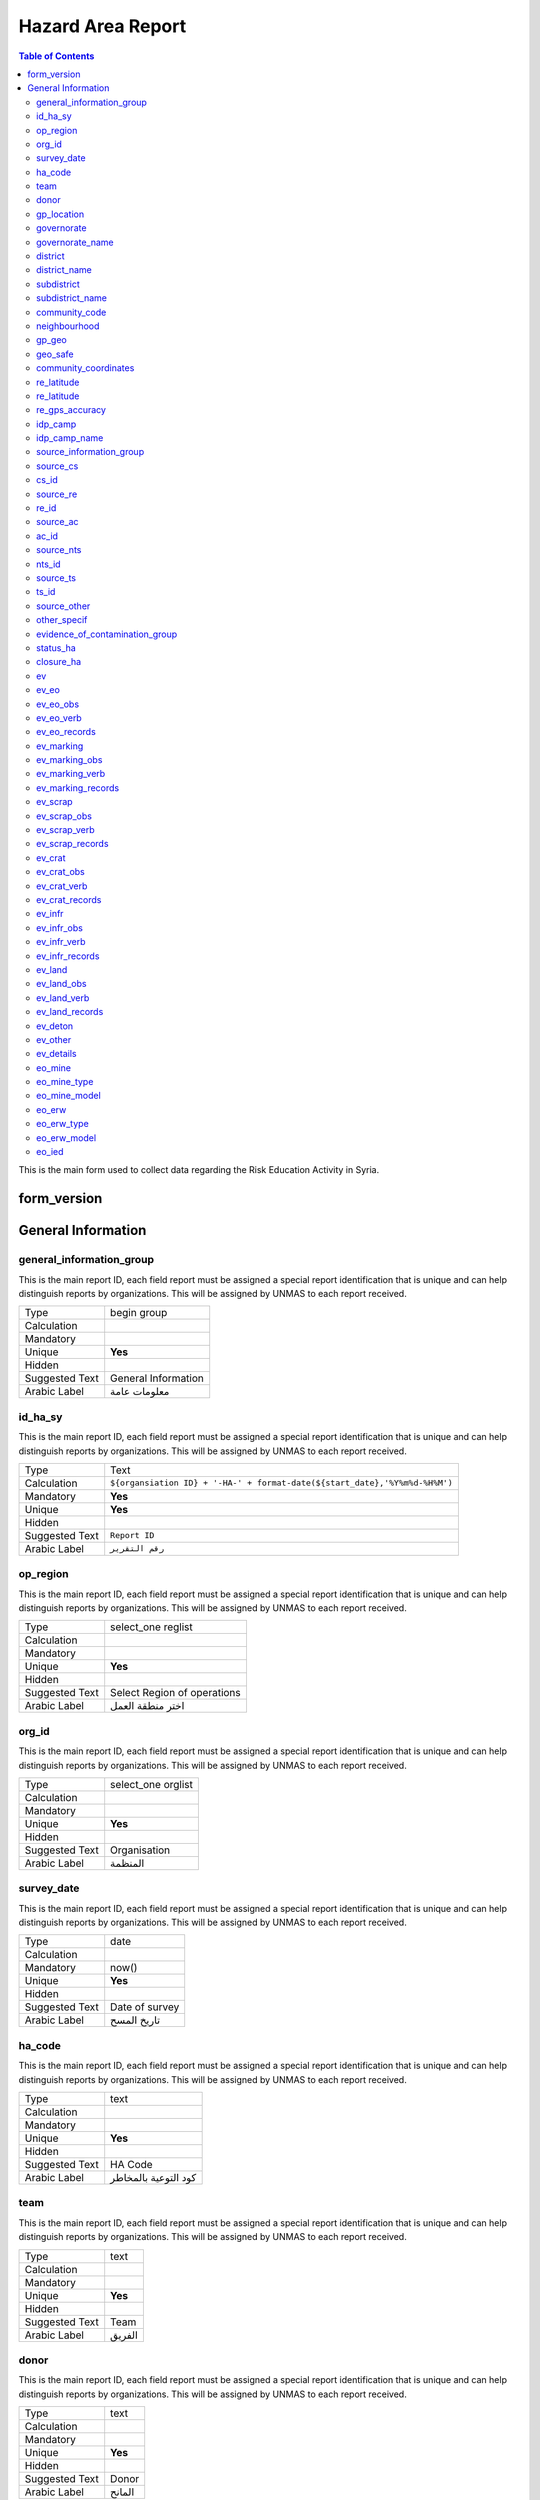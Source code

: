 
Hazard Area Report
==================

.. contents:: Table of Contents


This is the main form used to collect data regarding the Risk Education Activity in Syria.

form_version
------------

General Information
-------------------

general_information_group
^^^^^^^^^^^^^^^^^^^^^^^^^^^^^^^^
.. bibliographic fields (which also require a transform):

This is the main report ID, each field report must be assigned a special report identification that is unique and can help distinguish reports by organizations. This will be assigned by UNMAS to each report received.

+------------------------+-------------------------------------------------------------------------------------+
| Type                   | begin group                                                                         |
+------------------------+-------------------------------------------------------------------------------------+
| Calculation            |                                                                                     |
+------------------------+-------------------------------------------------------------------------------------+
| Mandatory              |                                                                                     |
+------------------------+-------------------------------------------------------------------------------------+
| Unique                 | **Yes**                                                                             |
+------------------------+-------------------------------------------------------------------------------------+
| Hidden                 |                                                                                     |
+------------------------+-------------------------------------------------------------------------------------+
| Suggested Text         | General Information                                                                 |
+------------------------+-------------------------------------------------------------------------------------+
| Arabic Label           |  معلومات عامة                                                                       |
+------------------------+-------------------------------------------------------------------------------------+

id_ha_sy
^^^^^^^^
.. bibliographic fields (which also require a transform):

This is the main report ID, each field report must be assigned a special report identification that is unique and can help distinguish reports by organizations. This will be assigned by UNMAS to each report received.

+------------------------+-------------------------------------------------------------------------------------+
| Type                   | Text                                                                                |
+------------------------+-------------------------------------------------------------------------------------+
| Calculation            | ``${organsiation ID} + '-HA-' + format-date(${start_date},'%Y%m%d-%H%M')``          |
+------------------------+-------------------------------------------------------------------------------------+
| Mandatory              | **Yes**                                                                             |
+------------------------+-------------------------------------------------------------------------------------+
| Unique                 | **Yes**                                                                             |
+------------------------+-------------------------------------------------------------------------------------+
| Hidden                 |                                                                                     |
+------------------------+-------------------------------------------------------------------------------------+
| Suggested Text         | ``Report ID``                                                                       |
+------------------------+-------------------------------------------------------------------------------------+
| Arabic Label           | ``رقم التقرير``                                                                     |
+------------------------+-------------------------------------------------------------------------------------+



op_region
^^^^^^^^^^^^^^^^^^^^^^^^^^^^^^^^
.. bibliographic fields (which also require a transform):

This is the main report ID, each field report must be assigned a special report identification that is unique and can help distinguish reports by organizations. This will be assigned by UNMAS to each report received.

+------------------------+-------------------------------------------------------------------------------------+
| Type                   | select_one reglist                                                                  |
+------------------------+-------------------------------------------------------------------------------------+
| Calculation            |                                                                                     |
+------------------------+-------------------------------------------------------------------------------------+
| Mandatory              |                                                                                     |
+------------------------+-------------------------------------------------------------------------------------+
| Unique                 | **Yes**                                                                             |
+------------------------+-------------------------------------------------------------------------------------+
| Hidden                 |                                                                                     |
+------------------------+-------------------------------------------------------------------------------------+
| Suggested Text         | Select Region of operations                                                         |
+------------------------+-------------------------------------------------------------------------------------+
| Arabic Label           |  اختر منطقة العمل                                                                   |
+------------------------+-------------------------------------------------------------------------------------+

org_id
^^^^^^^^^^^^^^^^^^^^^^^^^^^^^^^^
.. bibliographic fields (which also require a transform):

This is the main report ID, each field report must be assigned a special report identification that is unique and can help distinguish reports by organizations. This will be assigned by UNMAS to each report received.

+------------------------+-------------------------------------------------------------------------------------+
| Type                   | select_one orglist                                                                  |
+------------------------+-------------------------------------------------------------------------------------+
| Calculation            |                                                                                     |
+------------------------+-------------------------------------------------------------------------------------+
| Mandatory              |                                                                                     |
+------------------------+-------------------------------------------------------------------------------------+
| Unique                 | **Yes**                                                                             |
+------------------------+-------------------------------------------------------------------------------------+
| Hidden                 |                                                                                     |
+------------------------+-------------------------------------------------------------------------------------+
| Suggested Text         | Organisation                                                                        |
+------------------------+-------------------------------------------------------------------------------------+
| Arabic Label           |  المنظمة                                                                            |
+------------------------+-------------------------------------------------------------------------------------+

survey_date
^^^^^^^^^^^^^^^^^^^^^^^^^^^^^^^^
.. bibliographic fields (which also require a transform):

This is the main report ID, each field report must be assigned a special report identification that is unique and can help distinguish reports by organizations. This will be assigned by UNMAS to each report received.

+------------------------+-------------------------------------------------------------------------------------+
| Type                   | date                                                                                |
+------------------------+-------------------------------------------------------------------------------------+
| Calculation            |                                                                                     |
+------------------------+-------------------------------------------------------------------------------------+
| Mandatory              |  now()                                                                              |
+------------------------+-------------------------------------------------------------------------------------+
| Unique                 | **Yes**                                                                             |
+------------------------+-------------------------------------------------------------------------------------+
| Hidden                 |                                                                                     |
+------------------------+-------------------------------------------------------------------------------------+
| Suggested Text         | Date of survey                                                                      |
+------------------------+-------------------------------------------------------------------------------------+
| Arabic Label           |  تاريخ المسح                                                                        |
+------------------------+-------------------------------------------------------------------------------------+

ha_code
^^^^^^^^^^^^^^^^^^^^^^^^^^^^^^^^
.. bibliographic fields (which also require a transform):

This is the main report ID, each field report must be assigned a special report identification that is unique and can help distinguish reports by organizations. This will be assigned by UNMAS to each report received.

+------------------------+-------------------------------------------------------------------------------------+
| Type                   | text                                                                                |
+------------------------+-------------------------------------------------------------------------------------+
| Calculation            |                                                                                     |
+------------------------+-------------------------------------------------------------------------------------+
| Mandatory              |                                                                                     |
+------------------------+-------------------------------------------------------------------------------------+
| Unique                 | **Yes**                                                                             |
+------------------------+-------------------------------------------------------------------------------------+
| Hidden                 |                                                                                     |
+------------------------+-------------------------------------------------------------------------------------+
| Suggested Text         | HA Code                                                                             |
+------------------------+-------------------------------------------------------------------------------------+
| Arabic Label           |  كود التوعية بالمخاطر                                                               |
+------------------------+-------------------------------------------------------------------------------------+

team
^^^^^^^^^^^^^^^^^^^^^^^^^^^^^^^^
.. bibliographic fields (which also require a transform):

This is the main report ID, each field report must be assigned a special report identification that is unique and can help distinguish reports by organizations. This will be assigned by UNMAS to each report received.

+------------------------+-------------------------------------------------------------------------------------+
| Type                   | text                                                                                |
+------------------------+-------------------------------------------------------------------------------------+
| Calculation            |                                                                                     |
+------------------------+-------------------------------------------------------------------------------------+
| Mandatory              |                                                                                     |
+------------------------+-------------------------------------------------------------------------------------+
| Unique                 | **Yes**                                                                             |
+------------------------+-------------------------------------------------------------------------------------+
| Hidden                 |                                                                                     |
+------------------------+-------------------------------------------------------------------------------------+
| Suggested Text         | Team                                                                                |
+------------------------+-------------------------------------------------------------------------------------+
| Arabic Label           | الفريق                                                                              |
+------------------------+-------------------------------------------------------------------------------------+

donor
^^^^^^^^^^^^^^^^^^^^^^^^^^^^^^^^
.. bibliographic fields (which also require a transform):

This is the main report ID, each field report must be assigned a special report identification that is unique and can help distinguish reports by organizations. This will be assigned by UNMAS to each report received.

+------------------------+-------------------------------------------------------------------------------------+
| Type                   | text                                                                                |
+------------------------+-------------------------------------------------------------------------------------+
| Calculation            |                                                                                     |
+------------------------+-------------------------------------------------------------------------------------+
| Mandatory              |                                                                                     |
+------------------------+-------------------------------------------------------------------------------------+
| Unique                 | **Yes**                                                                             |
+------------------------+-------------------------------------------------------------------------------------+
| Hidden                 |                                                                                     |
+------------------------+-------------------------------------------------------------------------------------+
| Suggested Text         | Donor                                                                               |
+------------------------+-------------------------------------------------------------------------------------+
| Arabic Label           | المانح                                                                              |
+------------------------+-------------------------------------------------------------------------------------+

gp_location
^^^^^^^^^^^^^^^^^^^^^^^^^^^^^^^^
.. bibliographic fields (which also require a transform):

This is the main report ID, each field report must be assigned a special report identification that is unique and can help distinguish reports by organizations. This will be assigned by UNMAS to each report received.

+------------------------+-------------------------------------------------------------------------------------+
| Type                   | begin group                                                                         |
+------------------------+-------------------------------------------------------------------------------------+
| Calculation            |                                                                                     |
+------------------------+-------------------------------------------------------------------------------------+
| Mandatory              |                                                                                     |
+------------------------+-------------------------------------------------------------------------------------+
| Unique                 | **Yes**                                                                             |
+------------------------+-------------------------------------------------------------------------------------+
| Hidden                 |                                                                                     |
+------------------------+-------------------------------------------------------------------------------------+
| Suggested Text         |  Location Information                                                               |
+------------------------+-------------------------------------------------------------------------------------+
| Arabic Label           | معلومات عن الموقع                                                                   |
+------------------------+-------------------------------------------------------------------------------------+

governorate
^^^^^^^^^^^^^^^^^^^^^^^^^^^^^^^^
.. bibliographic fields (which also require a transform):

This is the main report ID, each field report must be assigned a special report identification that is unique and can help distinguish reports by organizations. This will be assigned by UNMAS to each report received.

+------------------------+-------------------------------------------------------------------------------------+
| Type                   | select_one govlist                                                                  |
+------------------------+-------------------------------------------------------------------------------------+
| Calculation            |                                                                                     |
+------------------------+-------------------------------------------------------------------------------------+
| Mandatory              |                                                                                     |
+------------------------+-------------------------------------------------------------------------------------+
| Unique                 | **Yes**                                                                             |
+------------------------+-------------------------------------------------------------------------------------+
| Hidden                 |                                                                                     |
+------------------------+-------------------------------------------------------------------------------------+
| Suggested Text         |  Governorate                                                                        |
+------------------------+-------------------------------------------------------------------------------------+
| Arabic Label           | محافظة                                                                              |
+------------------------+-------------------------------------------------------------------------------------+

governorate_name
^^^^^^^^^^^^^^^^^^^^^^^^^^^^^^^^
.. bibliographic fields (which also require a transform):

This is the main report ID, each field report must be assigned a special report identification that is unique and can help distinguish reports by organizations. This will be assigned by UNMAS to each report received.

+------------------------+-------------------------------------------------------------------------------------+
| Type                   | hidden                                                                              |
+------------------------+-------------------------------------------------------------------------------------+
| Calculation            |  ´´pulldata('itemsets','label::en','name',${governorate})´´                         |
+------------------------+-------------------------------------------------------------------------------------+
| Mandatory              |                                                                                     |
+------------------------+-------------------------------------------------------------------------------------+
| Unique                 | **Yes**                                                                             |
+------------------------+-------------------------------------------------------------------------------------+
| Hidden                 |                                                                                     |
+------------------------+-------------------------------------------------------------------------------------+
| Suggested Text         |  Governorate (en)                                                                   |
+------------------------+-------------------------------------------------------------------------------------+
| Arabic Label           |                                                                                     |
+------------------------+-------------------------------------------------------------------------------------+

district
^^^^^^^^^^^^^^^^^^^^^^^^^^^^^^^^
.. bibliographic fields (which also require a transform):

This is the main report ID, each field report must be assigned a special report identification that is unique and can help distinguish reports by organizations. This will be assigned by UNMAS to each report received.

+------------------------+-------------------------------------------------------------------------------------+
| Type                   | select_one distrlist                                                                |
+------------------------+-------------------------------------------------------------------------------------+
| Calculation            |                                                                                     |
+------------------------+-------------------------------------------------------------------------------------+
| Mandatory              |                                                                                     |
+------------------------+-------------------------------------------------------------------------------------+
| Unique                 | **Yes**                                                                             |
+------------------------+-------------------------------------------------------------------------------------+
| Hidden                 |                                                                                     |
+------------------------+-------------------------------------------------------------------------------------+
| Suggested Text         |  District                                                                           |
+------------------------+-------------------------------------------------------------------------------------+
| Arabic Label           | المنطقة                                                                             |
+------------------------+-------------------------------------------------------------------------------------+

district_name
^^^^^^^^^^^^^^^^^^^^^^^^^^^^^^^^
.. bibliographic fields (which also require a transform):

This is the main report ID, each field report must be assigned a special report identification that is unique and can help distinguish reports by organizations. This will be assigned by UNMAS to each report received.

+------------------------+-------------------------------------------------------------------------------------+
| Type                   | hidden                                                                              |
+------------------------+-------------------------------------------------------------------------------------+
| Calculation            |  ´´pulldata('itemsets','label::en','name',${district})´´                            |
+------------------------+-------------------------------------------------------------------------------------+
| Mandatory              |                                                                                     |
+------------------------+-------------------------------------------------------------------------------------+
| Unique                 | **Yes**                                                                             |
+------------------------+-------------------------------------------------------------------------------------+
| Hidden                 |                                                                                     |
+------------------------+-------------------------------------------------------------------------------------+
| Suggested Text         | District (en)                                                                       |
+------------------------+-------------------------------------------------------------------------------------+
| Arabic Label           |                                                                                     |
+------------------------+-------------------------------------------------------------------------------------+

subdistrict
^^^^^^^^^^^^^^^^^^^^^^^^^^^^^^^^
.. bibliographic fields (which also require a transform):

This is the main report ID, each field report must be assigned a special report identification that is unique and can help distinguish reports by organizations. This will be assigned by UNMAS to each report received.

+------------------------+-------------------------------------------------------------------------------------+
| Type                   | select_one subdislist                                                               |
+------------------------+-------------------------------------------------------------------------------------+
| Calculation            |                                                                                     |
+------------------------+-------------------------------------------------------------------------------------+
| Mandatory              |                                                                                     |
+------------------------+-------------------------------------------------------------------------------------+
| Unique                 | **Yes**                                                                             |
+------------------------+-------------------------------------------------------------------------------------+
| Hidden                 |                                                                                     |
+------------------------+-------------------------------------------------------------------------------------+
| Suggested Text         |  Sub-district                                                                       |
+------------------------+-------------------------------------------------------------------------------------+
| Arabic Label           | الناحية                                                                             |
+------------------------+-------------------------------------------------------------------------------------+

subdistrict_name
^^^^^^^^^^^^^^^^^^^^^^^^^^^^^^^^
.. bibliographic fields (which also require a transform):

This is the main report ID, each field report must be assigned a special report identification that is unique and can help distinguish reports by organizations. This will be assigned by UNMAS to each report received.

+------------------------+-------------------------------------------------------------------------------------+
| Type                   | hidden                                                                              |
+------------------------+-------------------------------------------------------------------------------------+
| Calculation            |  ´´pulldata('itemsets','label::en','name',${subdistrict})´´                         |
+------------------------+-------------------------------------------------------------------------------------+
| Mandatory              |                                                                                     |
+------------------------+-------------------------------------------------------------------------------------+
| Unique                 | **Yes**                                                                             |
+------------------------+-------------------------------------------------------------------------------------+
| Hidden                 |                                                                                     |
+------------------------+-------------------------------------------------------------------------------------+
| Suggested Text         | Sub-district (en)                                                                   |
+------------------------+-------------------------------------------------------------------------------------+
| Arabic Label           |                                                                                     |
+------------------------+-------------------------------------------------------------------------------------+

community_code
^^^^^^^^^^^^^^^^^^^^^^^^^^^^^^^^
.. bibliographic fields (which also require a transform):

This is the main report ID, each field report must be assigned a special report identification that is unique and can help distinguish reports by organizations. This will be assigned by UNMAS to each report received.

+------------------------+-------------------------------------------------------------------------------------+
| Type                   | select_one_external comlist                                                         |
+------------------------+-------------------------------------------------------------------------------------+
| Calculation            |                                                                                     |
+------------------------+-------------------------------------------------------------------------------------+
| Mandatory              |                                                                                     |
+------------------------+-------------------------------------------------------------------------------------+
| Unique                 | **Yes**                                                                             |
+------------------------+-------------------------------------------------------------------------------------+
| Hidden                 |                                                                                     |
+------------------------+-------------------------------------------------------------------------------------+
| Suggested Text         |  Community                                                                          |
+------------------------+-------------------------------------------------------------------------------------+
| Arabic Label           | قرية/مدينة                                                                          |
+------------------------+-------------------------------------------------------------------------------------+

neighbourhood
^^^^^^^^^^^^^^^^^^^^^^^^^^^^^^^^
.. bibliographic fields (which also require a transform):

This is the main report ID, each field report must be assigned a special report identification that is unique and can help distinguish reports by organizations. This will be assigned by UNMAS to each report received.

+------------------------+-------------------------------------------------------------------------------------+
| Type                   | text                                                                                |
+------------------------+-------------------------------------------------------------------------------------+
| Calculation            |                                                                                     |
+------------------------+-------------------------------------------------------------------------------------+
| Mandatory              |                                                                                     |
+------------------------+-------------------------------------------------------------------------------------+
| Unique                 | **Yes**                                                                             |
+------------------------+-------------------------------------------------------------------------------------+
| Hidden                 |                                                                                     |
+------------------------+-------------------------------------------------------------------------------------+
| Suggested Text         |   Neighbourhood                                                                     |
+------------------------+-------------------------------------------------------------------------------------+
| Arabic Label           | الحي                                                                                |
+------------------------+-------------------------------------------------------------------------------------+

gp_geo
^^^^^^^^^^^^^^^^^^^^^^^^^^^^^^^^
.. bibliographic fields (which also require a transform):

This is the main report ID, each field report must be assigned a special report identification that is unique and can help distinguish reports by organizations. This will be assigned by UNMAS to each report received.

+------------------------+-------------------------------------------------------------------------------------+
| Type                   | begin group                                                                         |
+------------------------+-------------------------------------------------------------------------------------+
| Calculation            |                                                                                     |
+------------------------+-------------------------------------------------------------------------------------+
| Mandatory              |                                                                                     |
+------------------------+-------------------------------------------------------------------------------------+
| Unique                 | **Yes**                                                                             |
+------------------------+-------------------------------------------------------------------------------------+
| Hidden                 |                                                                                     |
+------------------------+-------------------------------------------------------------------------------------+
| Suggested Text         |  Geo Location information                                                           |
+------------------------+-------------------------------------------------------------------------------------+
| Arabic Label           |  معلومات عن الموقع الجغرافي                                                         |
+------------------------+-------------------------------------------------------------------------------------+

geo_safe
^^^^^^^^^^^^^^^^^^^^^^^^^^^^^^^^
.. bibliographic fields (which also require a transform):

This is the main report ID, each field report must be assigned a special report identification that is unique and can help distinguish reports by organizations. This will be assigned by UNMAS to each report received.

+------------------------+-------------------------------------------------------------------------------------+
| Type                   | select_one yesno                                                                    |
+------------------------+-------------------------------------------------------------------------------------+
| Calculation            |                                                                                     |
+------------------------+-------------------------------------------------------------------------------------+
| Mandatory              |                                                                                     |
+------------------------+-------------------------------------------------------------------------------------+
| Unique                 | **Yes**                                                                             |
+------------------------+-------------------------------------------------------------------------------------+
| Hidden                 |                                                                                     |
+------------------------+-------------------------------------------------------------------------------------+
| Suggested Text         |  Is it safe to record a geo location for this HA Activity                           |
+------------------------+-------------------------------------------------------------------------------------+
| Arabic Label           |                                                                                     |
+------------------------+-------------------------------------------------------------------------------------+

community_coordinates
^^^^^^^^^^^^^^^^^^^^^^^^^^^^^^^^
.. bibliographic fields (which also require a transform):

This is the main report ID, each field report must be assigned a special report identification that is unique and can help distinguish reports by organizations. This will be assigned by UNMAS to each report received.

+------------------------+-------------------------------------------------------------------------------------+
| Type                   | geopoint                                                                            |
+------------------------+-------------------------------------------------------------------------------------+
| Calculation            |        ´´if(selected(${geo_safe},'no'), once(pulldata('itemsets',´´                 |
|                        |        ´´'latitude', 'name', ${community_code}) +" "+pulldata´´                     |
|                        |        ´´('itemsets', 'longitude', 'name', ${community_code}))  ,"")´´              |
+------------------------+-------------------------------------------------------------------------------------+
| Mandatory              |                                                                                     |
+------------------------+-------------------------------------------------------------------------------------+
| Unique                 | **Yes**                                                                             |
+------------------------+-------------------------------------------------------------------------------------+
| Hidden                 |                                                                                     |
+------------------------+-------------------------------------------------------------------------------------+
| Suggested Text         |  Capture the location of the HA Activity                                            |
+------------------------+-------------------------------------------------------------------------------------+
| Arabic Label           | موقع المخلفات الحربية                                                               |
+------------------------+-------------------------------------------------------------------------------------+

re_latitude
^^^^^^^^^^^^^^^^^^^^^^^^^^^^^^^^
.. bibliographic fields (which also require a transform):

This is the main report ID, each field report must be assigned a special report identification that is unique and can help distinguish reports by organizations. This will be assigned by UNMAS to each report received.

+------------------------+-------------------------------------------------------------------------------------+
| Type                   | hidden                                                                              |
+------------------------+-------------------------------------------------------------------------------------+
| Calculation            | ´´coalesce(round(pulldata("@geopoint",${community_coordinates}, "latitude"),6),0)´´ |
+------------------------+-------------------------------------------------------------------------------------+
| Mandatory              |                                                                                     |
+------------------------+-------------------------------------------------------------------------------------+
| Unique                 | **Yes**                                                                             |
+------------------------+-------------------------------------------------------------------------------------+
| Hidden                 |                                                                                     |
+------------------------+-------------------------------------------------------------------------------------+
| Suggested Text         |  Latitude                                                                           |
+------------------------+-------------------------------------------------------------------------------------+
| Arabic Label           | خط العرض                                                                            |
+------------------------+-------------------------------------------------------------------------------------+

re_latitude
^^^^^^^^^^^^^^^^^^^^^^^^^^^^^^^^
.. bibliographic fields (which also require a transform):

This is the main report ID, each field report must be assigned a special report identification that is unique and can help distinguish reports by organizations. This will be assigned by UNMAS to each report received.

+------------------------+-------------------------------------------------------------------------------------+
| Type                   | hidden                                                                              |
+------------------------+-------------------------------------------------------------------------------------+
| Calculation            | ´´coalesce(round(pulldata("@geopoint",${community_coordinates},"longitude"),6),0)´´ |
+------------------------+-------------------------------------------------------------------------------------+
| Mandatory              |                                                                                     |
+------------------------+-------------------------------------------------------------------------------------+
| Unique                 | **Yes**                                                                             |
+------------------------+-------------------------------------------------------------------------------------+
| Hidden                 |                                                                                     |
+------------------------+-------------------------------------------------------------------------------------+
| Suggested Text         |  re_longitude                                                                       |
+------------------------+-------------------------------------------------------------------------------------+
| Arabic Label           | خط الطول                                                                            |
+------------------------+-------------------------------------------------------------------------------------+

re_gps_accuracy
^^^^^^^^^^^^^^^^^^^^^^^^^^^^^^^^
.. bibliographic fields (which also require a transform):

This is the main report ID, each field report must be assigned a special report identification that is unique and can help distinguish reports by organizations. This will be assigned by UNMAS to each report received.

+------------------------+-------------------------------------------------------------------------------------+
| Type                   | hidden                                                                              |
+------------------------+-------------------------------------------------------------------------------------+
| Calculation            | ´´coalesce(pulldata("@geopoint", ${community_coordinates},´´                        |
|                        | ´´ "horizontalAccuracy"),0)´´                                                       |
+------------------------+-------------------------------------------------------------------------------------+
| Mandatory              |                                                                                     |
+------------------------+-------------------------------------------------------------------------------------+
| Unique                 | **Yes**                                                                             |
+------------------------+-------------------------------------------------------------------------------------+
| Hidden                 |                                                                                     |
+------------------------+-------------------------------------------------------------------------------------+
| Suggested Text         |  GPS Accuracy (in meters)                                                           |
+------------------------+-------------------------------------------------------------------------------------+
| Arabic Label           |                                                                                     |
+------------------------+-------------------------------------------------------------------------------------+

idp_camp
^^^^^^^^^^^^^^^^^^^^^^^^^^^^^^^^
.. bibliographic fields (which also require a transform):

This is the main report ID, each field report must be assigned a special report identification that is unique and can help distinguish reports by organizations. This will be assigned by UNMAS to each report received.

+------------------------+-------------------------------------------------------------------------------------+
| Type                   | select_one yesno                                                                    |
+------------------------+-------------------------------------------------------------------------------------+
| Calculation            |                                                                                     |
+------------------------+-------------------------------------------------------------------------------------+
| Mandatory              |                                                                                     |
+------------------------+-------------------------------------------------------------------------------------+
| Unique                 | **Yes**                                                                             |
+------------------------+-------------------------------------------------------------------------------------+
| Hidden                 |                                                                                     |
+------------------------+-------------------------------------------------------------------------------------+
| Suggested Text         |  Is the location an IDP camp?                                                       |
+------------------------+-------------------------------------------------------------------------------------+
| Arabic Label           |                                                                                     |
+------------------------+-------------------------------------------------------------------------------------+

idp_camp_name
^^^^^^^^^^^^^^^^^^^^^^^^^^^^^^^^
.. bibliographic fields (which also require a transform):

This is the main report ID, each field report must be assigned a special report identification that is unique and can help distinguish reports by organizations. This will be assigned by UNMAS to each report received.

+------------------------+-------------------------------------------------------------------------------------+
| Type                   | text                                                                                |
+------------------------+-------------------------------------------------------------------------------------+
| Calculation            |                                                                                     |
+------------------------+-------------------------------------------------------------------------------------+
| Mandatory              |                                                                                     |
+------------------------+-------------------------------------------------------------------------------------+
| Unique                 | **Yes**                                                                             |
+------------------------+-------------------------------------------------------------------------------------+
| Hidden                 |                                                                                     |
+------------------------+-------------------------------------------------------------------------------------+
| Suggested Text         |  Name of the camp                                                                   |
+------------------------+-------------------------------------------------------------------------------------+
| Arabic Label           |                                                                                     |
+------------------------+-------------------------------------------------------------------------------------+

source_information_group
^^^^^^^^^^^^^^^^^^^^^^^^^^^^^^^^
.. bibliographic fields (which also require a transform):

This is the main report ID, each field report must be assigned a special report identification that is unique and can help distinguish reports by organizations. This will be assigned by UNMAS to each report received.

+------------------------+-------------------------------------------------------------------------------------+
| Type                   | begin group                                                                         |
+------------------------+-------------------------------------------------------------------------------------+
| Calculation            |                                                                                     |
+------------------------+-------------------------------------------------------------------------------------+
| Mandatory              |                                                                                     |
+------------------------+-------------------------------------------------------------------------------------+
| Unique                 | **Yes**                                                                             |
+------------------------+-------------------------------------------------------------------------------------+
| Hidden                 |                                                                                     |
+------------------------+-------------------------------------------------------------------------------------+
| Suggested Text         |  Source of information:                                                             |
+------------------------+-------------------------------------------------------------------------------------+
| Arabic Label           |  مصدر المعلومات                                                                     |
+------------------------+-------------------------------------------------------------------------------------+

source_cs
^^^^^^^^^^^^^^^^^^^^^^^^^^^^^^^^
.. bibliographic fields (which also require a transform):

This is the main report ID, each field report must be assigned a special report identification that is unique and can help distinguish reports by organizations. This will be assigned by UNMAS to each report received.

+------------------------+-------------------------------------------------------------------------------------+
| Type                   | select_one yesno                                                                    |
+------------------------+-------------------------------------------------------------------------------------+
| Calculation            |                                                                                     |
+------------------------+-------------------------------------------------------------------------------------+
| Mandatory              |                                                                                     |
+------------------------+-------------------------------------------------------------------------------------+
| Unique                 | **Yes**                                                                             |
+------------------------+-------------------------------------------------------------------------------------+
| Hidden                 |                                                                                     |
+------------------------+-------------------------------------------------------------------------------------+
| Suggested Text         |   Is source of info Community Survey?                                               |
+------------------------+-------------------------------------------------------------------------------------+
| Arabic Label           |   هل مصدر المعلومات هو تقرير المجتمع؟                                               |
+------------------------+-------------------------------------------------------------------------------------+

cs_id
^^^^^^^^^^^^^^^^^^^^^^^^^^^^^^^^
.. bibliographic fields (which also require a transform):

This is the main report ID, each field report must be assigned a special report identification that is unique and can help distinguish reports by organizations. This will be assigned by UNMAS to each report received.

+------------------------+-------------------------------------------------------------------------------------+
| Type                   | text                                                                                |
+------------------------+-------------------------------------------------------------------------------------+
| Calculation            |                                                                                     |
+------------------------+-------------------------------------------------------------------------------------+
| Mandatory              |                                                                                     |
+------------------------+-------------------------------------------------------------------------------------+
| Unique                 | **Yes**                                                                             |
+------------------------+-------------------------------------------------------------------------------------+
| Hidden                 |                                                                                     |
+------------------------+-------------------------------------------------------------------------------------+
| Suggested Text         |   Community Survey Report ID                                                        |
+------------------------+-------------------------------------------------------------------------------------+
| Arabic Label           |    اذا كان الجواب نعم, اذكر رقم التقرير                                             |
+------------------------+-------------------------------------------------------------------------------------+

source_re
^^^^^^^^^^^^^^^^^^^^^^^^^^^^^^^^
.. bibliographic fields (which also require a transform):

This is the main report ID, each field report must be assigned a special report identification that is unique and can help distinguish reports by organizations. This will be assigned by UNMAS to each report received.

+------------------------+-------------------------------------------------------------------------------------+
| Type                   | select_one yesno                                                                    |
+------------------------+-------------------------------------------------------------------------------------+
| Calculation            |                                                                                     |
+------------------------+-------------------------------------------------------------------------------------+
| Mandatory              |                                                                                     |
+------------------------+-------------------------------------------------------------------------------------+
| Unique                 | **Yes**                                                                             |
+------------------------+-------------------------------------------------------------------------------------+
| Hidden                 |                                                                                     |
+------------------------+-------------------------------------------------------------------------------------+
| Suggested Text         |    Is source of info RE activity?                                                   |
+------------------------+-------------------------------------------------------------------------------------+
| Arabic Label           |    هل مصدر المعلومات هو نشاط التوعية من مخلفات الحرب غير المنفجرة؟                  |
+------------------------+-------------------------------------------------------------------------------------+

re_id
^^^^^^^^^^^^^^^^^^^^^^^^^^^^^^^^
.. bibliographic fields (which also require a transform):

This is the main report ID, each field report must be assigned a special report identification that is unique and can help distinguish reports by organizations. This will be assigned by UNMAS to each report received.

+------------------------+-------------------------------------------------------------------------------------+
| Type                   | text                                                                                |
+------------------------+-------------------------------------------------------------------------------------+
| Calculation            |                                                                                     |
+------------------------+-------------------------------------------------------------------------------------+
| Mandatory              |                                                                                     |
+------------------------+-------------------------------------------------------------------------------------+
| Unique                 | **Yes**                                                                             |
+------------------------+-------------------------------------------------------------------------------------+
| Hidden                 |                                                                                     |
+------------------------+-------------------------------------------------------------------------------------+
| Suggested Text         |   RE Report ID                                                                      |
+------------------------+-------------------------------------------------------------------------------------+
| Arabic Label           |                                                                                     |
+------------------------+-------------------------------------------------------------------------------------+

source_ac
^^^^^^^^^^^^^^^^^^^^^^^^^^^^^^^^
.. bibliographic fields (which also require a transform):

This is the main report ID, each field report must be assigned a special report identification that is unique and can help distinguish reports by organizations. This will be assigned by UNMAS to each report received.

+------------------------+-------------------------------------------------------------------------------------+
| Type                   | select_one yesno                                                                    |
+------------------------+-------------------------------------------------------------------------------------+
| Calculation            |                                                                                     |
+------------------------+-------------------------------------------------------------------------------------+
| Mandatory              |                                                                                     |
+------------------------+-------------------------------------------------------------------------------------+
| Unique                 | **Yes**                                                                             |
+------------------------+-------------------------------------------------------------------------------------+
| Hidden                 |                                                                                     |
+------------------------+-------------------------------------------------------------------------------------+
| Suggested Text         |    Is source of info Accident/Victim  activity?                                     |
+------------------------+-------------------------------------------------------------------------------------+
| Arabic Label           |    هل مصدر المعلومات هو تقريرالحادث/ الضحية؟                                        |
+------------------------+-------------------------------------------------------------------------------------+

ac_id
^^^^^^^^^^^^^^^^^^^^^^^^^^^^^^^^
.. bibliographic fields (which also require a transform):

This is the main report ID, each field report must be assigned a special report identification that is unique and can help distinguish reports by organizations. This will be assigned by UNMAS to each report received.

+------------------------+-------------------------------------------------------------------------------------+
| Type                   | text                                                                                |
+------------------------+-------------------------------------------------------------------------------------+
| Calculation            |                                                                                     |
+------------------------+-------------------------------------------------------------------------------------+
| Mandatory              |                                                                                     |
+------------------------+-------------------------------------------------------------------------------------+
| Unique                 | **Yes**                                                                             |
+------------------------+-------------------------------------------------------------------------------------+
| Hidden                 |                                                                                     |
+------------------------+-------------------------------------------------------------------------------------+
| Suggested Text         |  Accident Report ID                                                                 |
+------------------------+-------------------------------------------------------------------------------------+
| Arabic Label           |                                                                                     |
+------------------------+-------------------------------------------------------------------------------------+

source_nts
^^^^^^^^^^^^^^^^^^^^^^^^^^^^^^^^
.. bibliographic fields (which also require a transform):

This is the main report ID, each field report must be assigned a special report identification that is unique and can help distinguish reports by organizations. This will be assigned by UNMAS to each report received.

+------------------------+-------------------------------------------------------------------------------------+
| Type                   | select_one yesno                                                                    |
+------------------------+-------------------------------------------------------------------------------------+
| Calculation            |                                                                                     |
+------------------------+-------------------------------------------------------------------------------------+
| Mandatory              |                                                                                     |
+------------------------+-------------------------------------------------------------------------------------+
| Unique                 | **Yes**                                                                             |
+------------------------+-------------------------------------------------------------------------------------+
| Hidden                 |                                                                                     |
+------------------------+-------------------------------------------------------------------------------------+
| Suggested Text         |     Is source of info Non Technical Survey?                                         |
+------------------------+-------------------------------------------------------------------------------------+
| Arabic Label           |    هل مصدر المعلومات هو المسح غير التقني؟                                           |
+------------------------+-------------------------------------------------------------------------------------+

nts_id
^^^^^^^^^^^^^^^^^^^^^^^^^^^^^^^^
.. bibliographic fields (which also require a transform):

This is the main report ID, each field report must be assigned a special report identification that is unique and can help distinguish reports by organizations. This will be assigned by UNMAS to each report received.

+------------------------+-------------------------------------------------------------------------------------+
| Type                   | text                                                                                |
+------------------------+-------------------------------------------------------------------------------------+
| Calculation            |                                                                                     |
+------------------------+-------------------------------------------------------------------------------------+
| Mandatory              |                                                                                     |
+------------------------+-------------------------------------------------------------------------------------+
| Unique                 | **Yes**                                                                             |
+------------------------+-------------------------------------------------------------------------------------+
| Hidden                 |                                                                                     |
+------------------------+-------------------------------------------------------------------------------------+
| Suggested Text         |   NTS ID                                                                            |
+------------------------+-------------------------------------------------------------------------------------+
| Arabic Label           |                                                                                     |
+------------------------+-------------------------------------------------------------------------------------+

source_ts
^^^^^^^^^^^^^^^^^^^^^^^^^^^^^^^^
.. bibliographic fields (which also require a transform):

This is the main report ID, each field report must be assigned a special report identification that is unique and can help distinguish reports by organizations. This will be assigned by UNMAS to each report received.

+------------------------+-------------------------------------------------------------------------------------+
| Type                   | select_one yesno                                                                    |
+------------------------+-------------------------------------------------------------------------------------+
| Calculation            |                                                                                     |
+------------------------+-------------------------------------------------------------------------------------+
| Mandatory              |                                                                                     |
+------------------------+-------------------------------------------------------------------------------------+
| Unique                 | **Yes**                                                                             |
+------------------------+-------------------------------------------------------------------------------------+
| Hidden                 |                                                                                     |
+------------------------+-------------------------------------------------------------------------------------+
| Suggested Text         |     Is source of info Technical Survey?                                             |
+------------------------+-------------------------------------------------------------------------------------+
| Arabic Label           |     هل مصدر المعلومات هو المسح  التقني؟                                             |
+------------------------+-------------------------------------------------------------------------------------+

ts_id
^^^^^^^^^^^^^^^^^^^^^^^^^^^^^^^^
.. bibliographic fields (which also require a transform):

This is the main report ID, each field report must be assigned a special report identification that is unique and can help distinguish reports by organizations. This will be assigned by UNMAS to each report received.

+------------------------+-------------------------------------------------------------------------------------+
| Type                   | text                                                                                |
+------------------------+-------------------------------------------------------------------------------------+
| Calculation            |                                                                                     |
+------------------------+-------------------------------------------------------------------------------------+
| Mandatory              |                                                                                     |
+------------------------+-------------------------------------------------------------------------------------+
| Unique                 | **Yes**                                                                             |
+------------------------+-------------------------------------------------------------------------------------+
| Hidden                 |                                                                                     |
+------------------------+-------------------------------------------------------------------------------------+
| Suggested Text         |   TS ID                                                                             |
+------------------------+-------------------------------------------------------------------------------------+
| Arabic Label           |                                                                                     |
+------------------------+-------------------------------------------------------------------------------------+

source_other
^^^^^^^^^^^^^^^^^^^^^^^^^^^^^^^^
.. bibliographic fields (which also require a transform):

This is the main report ID, each field report must be assigned a special report identification that is unique and can help distinguish reports by organizations. This will be assigned by UNMAS to each report received.

+------------------------+-------------------------------------------------------------------------------------+
| Type                   | select_one yesno                                                                    |
+------------------------+-------------------------------------------------------------------------------------+
| Calculation            |                                                                                     |
+------------------------+-------------------------------------------------------------------------------------+
| Mandatory              |                                                                                     |
+------------------------+-------------------------------------------------------------------------------------+
| Unique                 | **Yes**                                                                             |
+------------------------+-------------------------------------------------------------------------------------+
| Hidden                 |                                                                                     |
+------------------------+-------------------------------------------------------------------------------------+
| Suggested Text         |    Another source of information                                                    |
+------------------------+-------------------------------------------------------------------------------------+
| Arabic Label           |     مصدر معلومات أخر                                                                |
+------------------------+-------------------------------------------------------------------------------------+

other_specif
^^^^^^^^^^^^^^^^^^^^^^^^^^^^^^^^
.. bibliographic fields (which also require a transform):

This is the main report ID, each field report must be assigned a special report identification that is unique and can help distinguish reports by organizations. This will be assigned by UNMAS to each report received.

+------------------------+-------------------------------------------------------------------------------------+
| Type                   | text                                                                                |
+------------------------+-------------------------------------------------------------------------------------+
| Calculation            |                                                                                     |
+------------------------+-------------------------------------------------------------------------------------+
| Mandatory              |                                                                                     |
+------------------------+-------------------------------------------------------------------------------------+
| Unique                 | **Yes**                                                                             |
+------------------------+-------------------------------------------------------------------------------------+
| Hidden                 |                                                                                     |
+------------------------+-------------------------------------------------------------------------------------+
| Suggested Text         |   Specify                                                                           |
+------------------------+-------------------------------------------------------------------------------------+
| Arabic Label           |                                                                                     |
+------------------------+-------------------------------------------------------------------------------------+

evidence_of_contamination_group
^^^^^^^^^^^^^^^^^^^^^^^^^^^^^^^^
.. bibliographic fields (which also require a transform):

This is the main report ID, each field report must be assigned a special report identification that is unique and can help distinguish reports by organizations. This will be assigned by UNMAS to each report received.

+------------------------+-------------------------------------------------------------------------------------+
| Type                   | begin group                                                                         |
+------------------------+-------------------------------------------------------------------------------------+
| Calculation            |                                                                                     |
+------------------------+-------------------------------------------------------------------------------------+
| Mandatory              |                                                                                     |
+------------------------+-------------------------------------------------------------------------------------+
| Unique                 | **Yes**                                                                             |
+------------------------+-------------------------------------------------------------------------------------+
| Hidden                 |                                                                                     |
+------------------------+-------------------------------------------------------------------------------------+
| Suggested Text         |    Evidence of Contamination                                                        |
+------------------------+-------------------------------------------------------------------------------------+
| Arabic Label           |     الدليل على التلوث                                                               |
+------------------------+-------------------------------------------------------------------------------------+

status_ha
^^^^^^^^^^^^^^^^^^^^^^^^^^^^^^^^
.. bibliographic fields (which also require a transform):

This is the main report ID, each field report must be assigned a special report identification that is unique and can help distinguish reports by organizations. This will be assigned by UNMAS to each report received.

+------------------------+-------------------------------------------------------------------------------------+
| Type                   | select_one hastatus                                                                 |
+------------------------+-------------------------------------------------------------------------------------+
| Calculation            |                                                                                     |
+------------------------+-------------------------------------------------------------------------------------+
| Mandatory              |                                                                                     |
+------------------------+-------------------------------------------------------------------------------------+
| Unique                 | **Yes**                                                                             |
+------------------------+-------------------------------------------------------------------------------------+
| Hidden                 |                                                                                     |
+------------------------+-------------------------------------------------------------------------------------+
| Suggested Text         |     Status of the hazardous area                                                    |
+------------------------+-------------------------------------------------------------------------------------+
| Arabic Label           |      حالة المنطقة الخطرة                                                            |
+------------------------+-------------------------------------------------------------------------------------+

closure_ha
^^^^^^^^^^^^^^^^^^^^^^^^^^^^^^^^
.. bibliographic fields (which also require a transform):

This is the main report ID, each field report must be assigned a special report identification that is unique and can help distinguish reports by organizations. This will be assigned by UNMAS to each report received.

+------------------------+-------------------------------------------------------------------------------------+
| Type                   | select_one haclose                                                                  |
+------------------------+-------------------------------------------------------------------------------------+
| Calculation            |                                                                                     |
+------------------------+-------------------------------------------------------------------------------------+
| Mandatory              |                                                                                     |
+------------------------+-------------------------------------------------------------------------------------+
| Unique                 | **Yes**                                                                             |
+------------------------+-------------------------------------------------------------------------------------+
| Hidden                 |                                                                                     |
+------------------------+-------------------------------------------------------------------------------------+
| Suggested Text         |    Reason for closure                                                               |
+------------------------+-------------------------------------------------------------------------------------+
| Arabic Label           |                                                                                     |
+------------------------+-------------------------------------------------------------------------------------+

ev
^^^^^^^^^^^^^^^^^^^^^^^^^^^^^^^^
.. bibliographic fields (which also require a transform):

This is the main report ID, each field report must be assigned a special report identification that is unique and can help distinguish reports by organizations. This will be assigned by UNMAS to each report received.

+------------------------+-------------------------------------------------------------------------------------+
| Type                   |  select_one yesno                                                                   |
+------------------------+-------------------------------------------------------------------------------------+
| Calculation            |                                                                                     |
+------------------------+-------------------------------------------------------------------------------------+
| Mandatory              |                                                                                     |
+------------------------+-------------------------------------------------------------------------------------+
| Unique                 | **Yes**                                                                             |
+------------------------+-------------------------------------------------------------------------------------+
| Hidden                 |                                                                                     |
+------------------------+-------------------------------------------------------------------------------------+
| Suggested Text         |     Is there any evidence of contamination?                                         |
+------------------------+-------------------------------------------------------------------------------------+
| Arabic Label           |       هل يوجد أي دليل على التلوث؟                                                   |
+------------------------+-------------------------------------------------------------------------------------+

ev_eo
^^^^^^^^^^^^^^^^^^^^^^^^^^^^^^^^
.. bibliographic fields (which also require a transform):

This is the main report ID, each field report must be assigned a special report identification that is unique and can help distinguish reports by organizations. This will be assigned by UNMAS to each report received.

+------------------------+-------------------------------------------------------------------------------------+
| Type                   | select_one yesnodont                                                                |
+------------------------+-------------------------------------------------------------------------------------+
| Calculation            |                                                                                     |
+------------------------+-------------------------------------------------------------------------------------+
| Mandatory              |                                                                                     |
+------------------------+-------------------------------------------------------------------------------------+
| Unique                 | **Yes**                                                                             |
+------------------------+-------------------------------------------------------------------------------------+
| Hidden                 |                                                                                     |
+------------------------+-------------------------------------------------------------------------------------+
| Suggested Text         |  Is the evidence of contamination the presence of explosive hazard?                 |
+------------------------+-------------------------------------------------------------------------------------+
| Arabic Label           |        هل الدليل التلوث مبني على وجود مخلفات حربية ؟                                |
+------------------------+-------------------------------------------------------------------------------------+

ev_eo_obs
^^^^^^^^^^^^^^^^^^^^^^^^^^^^^^^^
.. bibliographic fields (which also require a transform):

This is the main report ID, each field report must be assigned a special report identification that is unique and can help distinguish reports by organizations. This will be assigned by UNMAS to each report received.

+------------------------+-------------------------------------------------------------------------------------+
| Type                   |  select_one yesno                                                                   |
+------------------------+-------------------------------------------------------------------------------------+
| Calculation            |                                                                                     |
+------------------------+-------------------------------------------------------------------------------------+
| Mandatory              |                                                                                     |
+------------------------+-------------------------------------------------------------------------------------+
| Unique                 | **Yes**                                                                             |
+------------------------+-------------------------------------------------------------------------------------+
| Hidden                 |                                                                                     |
+------------------------+-------------------------------------------------------------------------------------+
| Suggested Text         |  1.1 Visual observation                                                             |
+------------------------+-------------------------------------------------------------------------------------+
| Arabic Label           |        مرئي                                                                         |
+------------------------+-------------------------------------------------------------------------------------+

ev_eo_verb
^^^^^^^^^^^^^^^^^^^^^^^^^^^^^^^^
.. bibliographic fields (which also require a transform):

This is the main report ID, each field report must be assigned a special report identification that is unique and can help distinguish reports by organizations. This will be assigned by UNMAS to each report received.

+------------------------+-------------------------------------------------------------------------------------+
| Type                   |  select_one yesno                                                                   |
+------------------------+-------------------------------------------------------------------------------------+
| Calculation            |                                                                                     |
+------------------------+-------------------------------------------------------------------------------------+
| Mandatory              |                                                                                     |
+------------------------+-------------------------------------------------------------------------------------+
| Unique                 | **Yes**                                                                             |
+------------------------+-------------------------------------------------------------------------------------+
| Hidden                 |                                                                                     |
+------------------------+-------------------------------------------------------------------------------------+
| Suggested Text         |  .1.2 Verbal information                                                            |
+------------------------+-------------------------------------------------------------------------------------+
| Arabic Label           |        شفوي                                                                         |
+------------------------+-------------------------------------------------------------------------------------+

ev_eo_records
^^^^^^^^^^^^^^^^^^^^^^^^^^^^^^^^
.. bibliographic fields (which also require a transform):

This is the main report ID, each field report must be assigned a special report identification that is unique and can help distinguish reports by organizations. This will be assigned by UNMAS to each report received.

+------------------------+-------------------------------------------------------------------------------------+
| Type                   |  select_one yesno                                                                   |
+------------------------+-------------------------------------------------------------------------------------+
| Calculation            |                                                                                     |
+------------------------+-------------------------------------------------------------------------------------+
| Mandatory              |                                                                                     |
+------------------------+-------------------------------------------------------------------------------------+
| Unique                 | **Yes**                                                                             |
+------------------------+-------------------------------------------------------------------------------------+
| Hidden                 |                                                                                     |
+------------------------+-------------------------------------------------------------------------------------+
| Suggested Text         |   1.3 Former records                                                                |
+------------------------+-------------------------------------------------------------------------------------+
| Arabic Label           |       تقارير سابقة                                                                  |
+------------------------+-------------------------------------------------------------------------------------+

ev_marking
^^^^^^^^^^^^^^^^^^^^^^^^^^^^^^^^
.. bibliographic fields (which also require a transform):

This is the main report ID, each field report must be assigned a special report identification that is unique and can help distinguish reports by organizations. This will be assigned by UNMAS to each report received.

+------------------------+-------------------------------------------------------------------------------------+
| Type                   | select_one yesnodont                                                                |
+------------------------+-------------------------------------------------------------------------------------+
| Calculation            |                                                                                     |
+------------------------+-------------------------------------------------------------------------------------+
| Mandatory              |                                                                                     |
+------------------------+-------------------------------------------------------------------------------------+
| Unique                 | **Yes**                                                                             |
+------------------------+-------------------------------------------------------------------------------------+
| Hidden                 |                                                                                     |
+------------------------+-------------------------------------------------------------------------------------+
| Suggested Text         |                ´´2 Is the evidence of contamination the existence´´                 |
|                        |                ´´of marking signs and markers in the area?´´                        |
+------------------------+-------------------------------------------------------------------------------------+
| Arabic Label           |                                                                                     |
+------------------------+-------------------------------------------------------------------------------------+

ev_marking_obs
^^^^^^^^^^^^^^^^^^^^^^^^^^^^^^^^
.. bibliographic fields (which also require a transform):

This is the main report ID, each field report must be assigned a special report identification that is unique and can help distinguish reports by organizations. This will be assigned by UNMAS to each report received.

+------------------------+-------------------------------------------------------------------------------------+
| Type                   |  select_one yesno                                                                   |
+------------------------+-------------------------------------------------------------------------------------+
| Calculation            |                                                                                     |
+------------------------+-------------------------------------------------------------------------------------+
| Mandatory              |                                                                                     |
+------------------------+-------------------------------------------------------------------------------------+
| Unique                 | **Yes**                                                                             |
+------------------------+-------------------------------------------------------------------------------------+
| Hidden                 |                                                                                     |
+------------------------+-------------------------------------------------------------------------------------+
| Suggested Text         |   .2.1 Visual observation                                                           |
+------------------------+-------------------------------------------------------------------------------------+
| Arabic Label           |      مرئي                                                                           |
+------------------------+-------------------------------------------------------------------------------------+


ev_marking_verb
^^^^^^^^^^^^^^^^^^^^^^^^^^^^^^^^
.. bibliographic fields (which also require a transform):

This is the main report ID, each field report must be assigned a special report identification that is unique and can help distinguish reports by organizations. This will be assigned by UNMAS to each report received.

+------------------------+-------------------------------------------------------------------------------------+
| Type                   |  select_one yesno                                                                   |
+------------------------+-------------------------------------------------------------------------------------+
| Calculation            |                                                                                     |
+------------------------+-------------------------------------------------------------------------------------+
| Mandatory              |                                                                                     |
+------------------------+-------------------------------------------------------------------------------------+
| Unique                 | **Yes**                                                                             |
+------------------------+-------------------------------------------------------------------------------------+
| Hidden                 |                                                                                     |
+------------------------+-------------------------------------------------------------------------------------+
| Suggested Text         |   .2.2 Verbal information                                                           |
+------------------------+-------------------------------------------------------------------------------------+
| Arabic Label           |      شفوي                                                                           |
+------------------------+-------------------------------------------------------------------------------------+

ev_marking_records
^^^^^^^^^^^^^^^^^^^^^^^^^^^^^^^^
.. bibliographic fields (which also require a transform):

This is the main report ID, each field report must be assigned a special report identification that is unique and can help distinguish reports by organizations. This will be assigned by UNMAS to each report received.

+------------------------+-------------------------------------------------------------------------------------+
| Type                   |  select_one yesno                                                                   |
+------------------------+-------------------------------------------------------------------------------------+
| Calculation            |                                                                                     |
+------------------------+-------------------------------------------------------------------------------------+
| Mandatory              |                                                                                     |
+------------------------+-------------------------------------------------------------------------------------+
| Unique                 | **Yes**                                                                             |
+------------------------+-------------------------------------------------------------------------------------+
| Hidden                 |                                                                                     |
+------------------------+-------------------------------------------------------------------------------------+
| Suggested Text         |   .2.3 Former records                                                               |
+------------------------+-------------------------------------------------------------------------------------+
| Arabic Label           |      قارير سابقة                                                                    |
+------------------------+-------------------------------------------------------------------------------------+

ev_scrap
^^^^^^^^^^^^^^^^^^^^^^^^^^^^^^^^
.. bibliographic fields (which also require a transform):

This is the main report ID, each field report must be assigned a special report identification that is unique and can help distinguish reports by organizations. This will be assigned by UNMAS to each report received.

+------------------------+-------------------------------------------------------------------------------------+
| Type                   |  select_one yesnodont                                                               |
+------------------------+-------------------------------------------------------------------------------------+
| Calculation            |                                                                                     |
+------------------------+-------------------------------------------------------------------------------------+
| Mandatory              |                                                                                     |
+------------------------+-------------------------------------------------------------------------------------+
| Unique                 | **Yes**                                                                             |
+------------------------+-------------------------------------------------------------------------------------+
| Hidden                 |                                                                                     |
+------------------------+-------------------------------------------------------------------------------------+
| Suggested Text         |   .3 Is the evidence of contamination scrap metal?                                  |
+------------------------+-------------------------------------------------------------------------------------+
| Arabic Label           |      هل الدليل على التلوث مبني على وجود خردة معدنية؟                                |
+------------------------+-------------------------------------------------------------------------------------+

ev_scrap_obs
^^^^^^^^^^^^^^^^^^^^^^^^^^^^^^^^
.. bibliographic fields (which also require a transform):

This is the main report ID, each field report must be assigned a special report identification that is unique and can help distinguish reports by organizations. This will be assigned by UNMAS to each report received.

+------------------------+-------------------------------------------------------------------------------------+
| Type                   |  select_one yesno                                                                   |
+------------------------+-------------------------------------------------------------------------------------+
| Calculation            |                                                                                     |
+------------------------+-------------------------------------------------------------------------------------+
| Mandatory              |                                                                                     |
+------------------------+-------------------------------------------------------------------------------------+
| Unique                 | **Yes**                                                                             |
+------------------------+-------------------------------------------------------------------------------------+
| Hidden                 |                                                                                     |
+------------------------+-------------------------------------------------------------------------------------+
| Suggested Text         |   3.1 Visual observation                                                            |
+------------------------+-------------------------------------------------------------------------------------+
| Arabic Label           |    مرئي                                                                             |
+------------------------+-------------------------------------------------------------------------------------+

ev_scrap_verb
^^^^^^^^^^^^^^^^^^^^^^^^^^^^^^^^
.. bibliographic fields (which also require a transform):

This is the main report ID, each field report must be assigned a special report identification that is unique and can help distinguish reports by organizations. This will be assigned by UNMAS to each report received.

+------------------------+-------------------------------------------------------------------------------------+
| Type                   |  select_one yesno                                                                   |
+------------------------+-------------------------------------------------------------------------------------+
| Calculation            |                                                                                     |
+------------------------+-------------------------------------------------------------------------------------+
| Mandatory              |                                                                                     |
+------------------------+-------------------------------------------------------------------------------------+
| Unique                 | **Yes**                                                                             |
+------------------------+-------------------------------------------------------------------------------------+
| Hidden                 |                                                                                     |
+------------------------+-------------------------------------------------------------------------------------+
| Suggested Text         |   3.2 Verbal information                                                            |
+------------------------+-------------------------------------------------------------------------------------+
| Arabic Label           |    شفوي                                                                             |
+------------------------+-------------------------------------------------------------------------------------+

ev_scrap_records
^^^^^^^^^^^^^^^^^^^^^^^^^^^^^^^^
.. bibliographic fields (which also require a transform):

This is the main report ID, each field report must be assigned a special report identification that is unique and can help distinguish reports by organizations. This will be assigned by UNMAS to each report received.

+------------------------+-------------------------------------------------------------------------------------+
| Type                   |  select_one yesno                                                                   |
+------------------------+-------------------------------------------------------------------------------------+
| Calculation            |                                                                                     |
+------------------------+-------------------------------------------------------------------------------------+
| Mandatory              |                                                                                     |
+------------------------+-------------------------------------------------------------------------------------+
| Unique                 | **Yes**                                                                             |
+------------------------+-------------------------------------------------------------------------------------+
| Hidden                 |                                                                                     |
+------------------------+-------------------------------------------------------------------------------------+
| Suggested Text         |   3.3 Former records                                                                |
+------------------------+-------------------------------------------------------------------------------------+
| Arabic Label           |     تقارير سابقة                                                                    |
+------------------------+-------------------------------------------------------------------------------------+

ev_crat
^^^^^^^^^^^^^^^^^^^^^^^^^^^^^^^^
.. bibliographic fields (which also require a transform):

This is the main report ID, each field report must be assigned a special report identification that is unique and can help distinguish reports by organizations. This will be assigned by UNMAS to each report received.

+------------------------+-------------------------------------------------------------------------------------+
| Type                   |  select_one yesnodont                                                               |
+------------------------+-------------------------------------------------------------------------------------+
| Calculation            |                                                                                     |
+------------------------+-------------------------------------------------------------------------------------+
| Mandatory              |                                                                                     |
+------------------------+-------------------------------------------------------------------------------------+
| Unique                 | **Yes**                                                                             |
+------------------------+-------------------------------------------------------------------------------------+
| Hidden                 |                                                                                     |
+------------------------+-------------------------------------------------------------------------------------+
| Suggested Text         |   .4 Is the evidence of contamination craters?                                      |
+------------------------+-------------------------------------------------------------------------------------+
| Arabic Label           |                                                                                     |
+------------------------+-------------------------------------------------------------------------------------+

ev_crat_obs
^^^^^^^^^^^^^^^^^^^^^^^^^^^^^^^^
.. bibliographic fields (which also require a transform):

This is the main report ID, each field report must be assigned a special report identification that is unique and can help distinguish reports by organizations. This will be assigned by UNMAS to each report received.

+------------------------+-------------------------------------------------------------------------------------+
| Type                   |  select_one yesno                                                                   |
+------------------------+-------------------------------------------------------------------------------------+
| Calculation            |                                                                                     |
+------------------------+-------------------------------------------------------------------------------------+
| Mandatory              |                                                                                     |
+------------------------+-------------------------------------------------------------------------------------+
| Unique                 | **Yes**                                                                             |
+------------------------+-------------------------------------------------------------------------------------+
| Hidden                 |                                                                                     |
+------------------------+-------------------------------------------------------------------------------------+
| Suggested Text         |   4.1 Visual observation                                                            |
+------------------------+-------------------------------------------------------------------------------------+
| Arabic Label           |     مرئي                                                                            |
+------------------------+-------------------------------------------------------------------------------------+

ev_crat_verb
^^^^^^^^^^^^^^^^^^^^^^^^^^^^^^^^
.. bibliographic fields (which also require a transform):

This is the main report ID, each field report must be assigned a special report identification that is unique and can help distinguish reports by organizations. This will be assigned by UNMAS to each report received.

+------------------------+-------------------------------------------------------------------------------------+
| Type                   |  select_one yesno                                                                   |
+------------------------+-------------------------------------------------------------------------------------+
| Calculation            |                                                                                     |
+------------------------+-------------------------------------------------------------------------------------+
| Mandatory              |                                                                                     |
+------------------------+-------------------------------------------------------------------------------------+
| Unique                 | **Yes**                                                                             |
+------------------------+-------------------------------------------------------------------------------------+
| Hidden                 |                                                                                     |
+------------------------+-------------------------------------------------------------------------------------+
| Suggested Text         |    4.2 Verbal information                                                           |
+------------------------+-------------------------------------------------------------------------------------+
| Arabic Label           |     شفوي                                                                            |
+------------------------+-------------------------------------------------------------------------------------+

ev_crat_records
^^^^^^^^^^^^^^^^^^^^^^^^^^^^^^^^
.. bibliographic fields (which also require a transform):

This is the main report ID, each field report must be assigned a special report identification that is unique and can help distinguish reports by organizations. This will be assigned by UNMAS to each report received.

+------------------------+-------------------------------------------------------------------------------------+
| Type                   |  select_one yesno                                                                   |
+------------------------+-------------------------------------------------------------------------------------+
| Calculation            |                                                                                     |
+------------------------+-------------------------------------------------------------------------------------+
| Mandatory              |                                                                                     |
+------------------------+-------------------------------------------------------------------------------------+
| Unique                 | **Yes**                                                                             |
+------------------------+-------------------------------------------------------------------------------------+
| Hidden                 |                                                                                     |
+------------------------+-------------------------------------------------------------------------------------+
| Suggested Text         |    4.3 Former records                                                               |
+------------------------+-------------------------------------------------------------------------------------+
| Arabic Label           |      تقارير سابقة                                                                   |
+------------------------+-------------------------------------------------------------------------------------+

ev_infr
^^^^^^^^^^^^^^^^^^^^^^^^^^^^^^^^
.. bibliographic fields (which also require a transform):

This is the main report ID, each field report must be assigned a special report identification that is unique and can help distinguish reports by organizations. This will be assigned by UNMAS to each report received.

+------------------------+-------------------------------------------------------------------------------------+
| Type                   |  select_one yesnodont                                                               |
+------------------------+-------------------------------------------------------------------------------------+
| Calculation            |                                                                                     |
+------------------------+-------------------------------------------------------------------------------------+
| Mandatory              |                                                                                     |
+------------------------+-------------------------------------------------------------------------------------+
| Unique                 | **Yes**                                                                             |
+------------------------+-------------------------------------------------------------------------------------+
| Hidden                 |                                                                                     |
+------------------------+-------------------------------------------------------------------------------------+
| Suggested Text         |    5 Is the evidence of contamination damaged infrastructure?                       |
+------------------------+-------------------------------------------------------------------------------------+
| Arabic Label           |                                                                                     |
+------------------------+-------------------------------------------------------------------------------------+

ev_infr_obs
^^^^^^^^^^^^^^^^^^^^^^^^^^^^^^^^
.. bibliographic fields (which also require a transform):

This is the main report ID, each field report must be assigned a special report identification that is unique and can help distinguish reports by organizations. This will be assigned by UNMAS to each report received.

+------------------------+-------------------------------------------------------------------------------------+
| Type                   |  select_one yesno                                                                   |
+------------------------+-------------------------------------------------------------------------------------+
| Calculation            |                                                                                     |
+------------------------+-------------------------------------------------------------------------------------+
| Mandatory              |                                                                                     |
+------------------------+-------------------------------------------------------------------------------------+
| Unique                 | **Yes**                                                                             |
+------------------------+-------------------------------------------------------------------------------------+
| Hidden                 |                                                                                     |
+------------------------+-------------------------------------------------------------------------------------+
| Suggested Text         |    5.1 Visual observation                                                           |
+------------------------+-------------------------------------------------------------------------------------+
| Arabic Label           |      مرئي                                                                           |
+------------------------+-------------------------------------------------------------------------------------+

ev_infr_verb
^^^^^^^^^^^^^^^^^^^^^^^^^^^^^^^^
.. bibliographic fields (which also require a transform):

This is the main report ID, each field report must be assigned a special report identification that is unique and can help distinguish reports by organizations. This will be assigned by UNMAS to each report received.

+------------------------+-------------------------------------------------------------------------------------+
| Type                   |  select_one yesno                                                                   |
+------------------------+-------------------------------------------------------------------------------------+
| Calculation            |                                                                                     |
+------------------------+-------------------------------------------------------------------------------------+
| Mandatory              |                                                                                     |
+------------------------+-------------------------------------------------------------------------------------+
| Unique                 | **Yes**                                                                             |
+------------------------+-------------------------------------------------------------------------------------+
| Hidden                 |                                                                                     |
+------------------------+-------------------------------------------------------------------------------------+
| Suggested Text         |    5.2 Verbal information                                                           |
+------------------------+-------------------------------------------------------------------------------------+
| Arabic Label           |      شفوي                                                                           |
+------------------------+-------------------------------------------------------------------------------------+

ev_infr_records
^^^^^^^^^^^^^^^^^^^^^^^^^^^^^^^^
.. bibliographic fields (which also require a transform):

This is the main report ID, each field report must be assigned a special report identification that is unique and can help distinguish reports by organizations. This will be assigned by UNMAS to each report received.

+------------------------+-------------------------------------------------------------------------------------+
| Type                   |  select_one yesno                                                                   |
+------------------------+-------------------------------------------------------------------------------------+
| Calculation            |                                                                                     |
+------------------------+-------------------------------------------------------------------------------------+
| Mandatory              |                                                                                     |
+------------------------+-------------------------------------------------------------------------------------+
| Unique                 | **Yes**                                                                             |
+------------------------+-------------------------------------------------------------------------------------+
| Hidden                 |                                                                                     |
+------------------------+-------------------------------------------------------------------------------------+
| Suggested Text         |    5.3 Former records                                                               |
+------------------------+-------------------------------------------------------------------------------------+
| Arabic Label           |       تقارير سابقة                                                                  |
+------------------------+-------------------------------------------------------------------------------------+

ev_land
^^^^^^^^^^^^^^^^^^^^^^^^^^^^^^^^
.. bibliographic fields (which also require a transform):

This is the main report ID, each field report must be assigned a special report identification that is unique and can help distinguish reports by organizations. This will be assigned by UNMAS to each report received.

+------------------------+-------------------------------------------------------------------------------------+
| Type                   |  select_one yesnodont                                                               |
+------------------------+-------------------------------------------------------------------------------------+
| Calculation            |                                                                                     |
+------------------------+-------------------------------------------------------------------------------------+
| Mandatory              |                                                                                     |
+------------------------+-------------------------------------------------------------------------------------+
| Unique                 | **Yes**                                                                             |
+------------------------+-------------------------------------------------------------------------------------+
| Hidden                 |                                                                                     |
+------------------------+-------------------------------------------------------------------------------------+
| Suggested Text         |    6 Is the evidence of contamination a productive land that is not used?           |
+------------------------+-------------------------------------------------------------------------------------+
| Arabic Label           |                                                                                     |
+------------------------+-------------------------------------------------------------------------------------+

ev_land_obs
^^^^^^^^^^^^^^^^^^^^^^^^^^^^^^^^
.. bibliographic fields (which also require a transform):

This is the main report ID, each field report must be assigned a special report identification that is unique and can help distinguish reports by organizations. This will be assigned by UNMAS to each report received.

+------------------------+-------------------------------------------------------------------------------------+
| Type                   |  select_one yesno                                                                   |
+------------------------+-------------------------------------------------------------------------------------+
| Calculation            |                                                                                     |
+------------------------+-------------------------------------------------------------------------------------+
| Mandatory              |                                                                                     |
+------------------------+-------------------------------------------------------------------------------------+
| Unique                 | **Yes**                                                                             |
+------------------------+-------------------------------------------------------------------------------------+
| Hidden                 |                                                                                     |
+------------------------+-------------------------------------------------------------------------------------+
| Suggested Text         |    6.1 Visual observation                                                           |
+------------------------+-------------------------------------------------------------------------------------+
| Arabic Label           |       مرئي                                                                          |
+------------------------+-------------------------------------------------------------------------------------+

ev_land_verb
^^^^^^^^^^^^^^^^^^^^^^^^^^^^^^^^
.. bibliographic fields (which also require a transform):

This is the main report ID, each field report must be assigned a special report identification that is unique and can help distinguish reports by organizations. This will be assigned by UNMAS to each report received.

+------------------------+-------------------------------------------------------------------------------------+
| Type                   |  select_one yesno                                                                   |
+------------------------+-------------------------------------------------------------------------------------+
| Calculation            |                                                                                     |
+------------------------+-------------------------------------------------------------------------------------+
| Mandatory              |                                                                                     |
+------------------------+-------------------------------------------------------------------------------------+
| Unique                 | **Yes**                                                                             |
+------------------------+-------------------------------------------------------------------------------------+
| Hidden                 |                                                                                     |
+------------------------+-------------------------------------------------------------------------------------+
| Suggested Text         |    6.2 Verbal information                                                           |
+------------------------+-------------------------------------------------------------------------------------+
| Arabic Label           |       شفوي                                                                          |
+------------------------+-------------------------------------------------------------------------------------+

ev_land_records
^^^^^^^^^^^^^^^^^^^^^^^^^^^^^^^^
.. bibliographic fields (which also require a transform):

This is the main report ID, each field report must be assigned a special report identification that is unique and can help distinguish reports by organizations. This will be assigned by UNMAS to each report received.

+------------------------+-------------------------------------------------------------------------------------+
| Type                   |  select_one yesno                                                                   |
+------------------------+-------------------------------------------------------------------------------------+
| Calculation            |                                                                                     |
+------------------------+-------------------------------------------------------------------------------------+
| Mandatory              |                                                                                     |
+------------------------+-------------------------------------------------------------------------------------+
| Unique                 | **Yes**                                                                             |
+------------------------+-------------------------------------------------------------------------------------+
| Hidden                 |                                                                                     |
+------------------------+-------------------------------------------------------------------------------------+
| Suggested Text         |    6.3 Former records                                                               |
+------------------------+-------------------------------------------------------------------------------------+
| Arabic Label           |       تقارير سابقة                                                                  |
+------------------------+-------------------------------------------------------------------------------------+

ev_deton
^^^^^^^^^^^^^^^^^^^^^^^^^^^^^^^^
.. bibliographic fields (which also require a transform):

This is the main report ID, each field report must be assigned a special report identification that is unique and can help distinguish reports by organizations. This will be assigned by UNMAS to each report received.

+------------------------+-------------------------------------------------------------------------------------+
| Type                   |  select_one yesnodont                                                               |
+------------------------+-------------------------------------------------------------------------------------+
| Calculation            |                                                                                     |
+------------------------+-------------------------------------------------------------------------------------+
| Mandatory              |                                                                                     |
+------------------------+-------------------------------------------------------------------------------------+
| Unique                 | **Yes**                                                                             |
+------------------------+-------------------------------------------------------------------------------------+
| Hidden                 |                                                                                     |
+------------------------+-------------------------------------------------------------------------------------+
| Suggested Text         |           ´´Is the evidence of contamination a report detonation´´´                 |
|                        |           ´´(e.g. during fires or by animals)?´´                                    |
+------------------------+-------------------------------------------------------------------------------------+
| Arabic Label           |                                                                                     |
+------------------------+-------------------------------------------------------------------------------------+

ev_other
^^^^^^^^^^^^^^^^^^^^^^^^^^^^^^^^
.. bibliographic fields (which also require a transform):

This is the main report ID, each field report must be assigned a special report identification that is unique and can help distinguish reports by organizations. This will be assigned by UNMAS to each report received.

+------------------------+-------------------------------------------------------------------------------------+
| Type                   |  select_one yesnodont                                                               |
+------------------------+-------------------------------------------------------------------------------------+
| Calculation            |                                                                                     |
+------------------------+-------------------------------------------------------------------------------------+
| Mandatory              |                                                                                     |
+------------------------+-------------------------------------------------------------------------------------+
| Unique                 | **Yes**                                                                             |
+------------------------+-------------------------------------------------------------------------------------+
| Hidden                 |                                                                                     |
+------------------------+-------------------------------------------------------------------------------------+
| Suggested Text         |           8 Is the evidence of contamination other?                                 |
+------------------------+-------------------------------------------------------------------------------------+
| Arabic Label           |                                                                                     |
+------------------------+-------------------------------------------------------------------------------------+

ev_details
^^^^^^^^^^^^^^^^^^^^^^^^^^^^^^^^
.. bibliographic fields (which also require a transform):

This is the main report ID, each field report must be assigned a special report identification that is unique and can help distinguish reports by organizations. This will be assigned by UNMAS to each report received.

+------------------------+-------------------------------------------------------------------------------------+
| Type                   |  text                                                                               |
+------------------------+-------------------------------------------------------------------------------------+
| Calculation            |                                                                                     |
+------------------------+-------------------------------------------------------------------------------------+
| Mandatory              |                                                                                     |
+------------------------+-------------------------------------------------------------------------------------+
| Unique                 | **Yes**                                                                             |
+------------------------+-------------------------------------------------------------------------------------+
| Hidden                 |                                                                                     |
+------------------------+-------------------------------------------------------------------------------------+
| Suggested Text         |    Specify the type of other evidence                                               |
+------------------------+-------------------------------------------------------------------------------------+
| Arabic Label           |        حدد نوع الدليل, دقة المعلومات والموقع                                        |
+------------------------+-------------------------------------------------------------------------------------+

eo_mine
^^^^^^^^^^^^^^^^^^^^^^^^^^^^^^^^
.. bibliographic fields (which also require a transform):

This is the main report ID, each field report must be assigned a special report identification that is unique and can help distinguish reports by organizations. This will be assigned by UNMAS to each report received.

+------------------------+-------------------------------------------------------------------------------------+
| Type                   |  select_one yesnodont                                                               |
+------------------------+-------------------------------------------------------------------------------------+
| Calculation            |                                                                                     |
+------------------------+-------------------------------------------------------------------------------------+
| Mandatory              |                                                                                     |
+------------------------+-------------------------------------------------------------------------------------+
| Unique                 | **Yes**                                                                             |
+------------------------+-------------------------------------------------------------------------------------+
| Hidden                 |                                                                                     |
+------------------------+-------------------------------------------------------------------------------------+
| Suggested Text         |    9. Are the hazards landmines?                                                    |
+------------------------+-------------------------------------------------------------------------------------+
| Arabic Label           |        هل الخطر الموجود هو ألغام؟                                                   |
+------------------------+-------------------------------------------------------------------------------------+

eo_mine_type
^^^^^^^^^^^^^^^^^^^^^^^^^^^^^^^^
.. bibliographic fields (which also require a transform):

This is the main report ID, each field report must be assigned a special report identification that is unique and can help distinguish reports by organizations. This will be assigned by UNMAS to each report received.

+------------------------+-------------------------------------------------------------------------------------+
| Type                   |  select_multiple mines                                                              |
+------------------------+-------------------------------------------------------------------------------------+
| Calculation            |                                                                                     |
+------------------------+-------------------------------------------------------------------------------------+
| Mandatory              |                                                                                     |
+------------------------+-------------------------------------------------------------------------------------+
| Unique                 | **Yes**                                                                             |
+------------------------+-------------------------------------------------------------------------------------+
| Hidden                 |                                                                                     |
+------------------------+-------------------------------------------------------------------------------------+
| Suggested Text         |    9.1 Sub-type of landmines                                                        |
+------------------------+-------------------------------------------------------------------------------------+
| Arabic Label           |                                                                                     |
+------------------------+-------------------------------------------------------------------------------------+

eo_mine_model
^^^^^^^^^^^^^^^^^^^^^^^^^^^^^^^^
.. bibliographic fields (which also require a transform):

This is the main report ID, each field report must be assigned a special report identification that is unique and can help distinguish reports by organizations. This will be assigned by UNMAS to each report received.

+------------------------+-------------------------------------------------------------------------------------+
| Type                   |  text                                                                               |
+------------------------+-------------------------------------------------------------------------------------+
| Calculation            |                                                                                     |
+------------------------+-------------------------------------------------------------------------------------+
| Mandatory              |                                                                                     |
+------------------------+-------------------------------------------------------------------------------------+
| Unique                 | **Yes**                                                                             |
+------------------------+-------------------------------------------------------------------------------------+
| Hidden                 |                                                                                     |
+------------------------+-------------------------------------------------------------------------------------+
| Suggested Text         |    9.2 Model of landmines if recognized                                             |
+------------------------+-------------------------------------------------------------------------------------+
| Arabic Label           |            اسم اللغم اذا أمكن تمييزه                                                |
+------------------------+-------------------------------------------------------------------------------------+

eo_erw
^^^^^^^^^^^^^^^^^^^^^^^^^^^^^^^^
.. bibliographic fields (which also require a transform):

This is the main report ID, each field report must be assigned a special report identification that is unique and can help distinguish reports by organizations. This will be assigned by UNMAS to each report received.

+------------------------+-------------------------------------------------------------------------------------+
| Type                   |  select_one yesnodont                                                               |
+------------------------+-------------------------------------------------------------------------------------+
| Calculation            |                                                                                     |
+------------------------+-------------------------------------------------------------------------------------+
| Mandatory              |                                                                                     |
+------------------------+-------------------------------------------------------------------------------------+
| Unique                 | **Yes**                                                                             |
+------------------------+-------------------------------------------------------------------------------------+
| Hidden                 |                                                                                     |
+------------------------+-------------------------------------------------------------------------------------+
| Suggested Text         |    10 Are the hazards ERW?                                                          |
+------------------------+-------------------------------------------------------------------------------------+
| Arabic Label           |       هل الخطر الموجود هو نوع  من  المخلفات الحربية؟                                |
+------------------------+-------------------------------------------------------------------------------------+

eo_erw_type
^^^^^^^^^^^^^^^^^^^^^^^^^^^^^^^^
.. bibliographic fields (which also require a transform):

This is the main report ID, each field report must be assigned a special report identification that is unique and can help distinguish reports by organizations. This will be assigned by UNMAS to each report received.

+------------------------+-------------------------------------------------------------------------------------+
| Type                   |  select_multiple erw                                                                |
+------------------------+-------------------------------------------------------------------------------------+
| Calculation            |                                                                                     |
+------------------------+-------------------------------------------------------------------------------------+
| Mandatory              |                                                                                     |
+------------------------+-------------------------------------------------------------------------------------+
| Unique                 | **Yes**                                                                             |
+------------------------+-------------------------------------------------------------------------------------+
| Hidden                 |                                                                                     |
+------------------------+-------------------------------------------------------------------------------------+
| Suggested Text         |    10.1 Sub-type of ERW                                                             |
+------------------------+-------------------------------------------------------------------------------------+
| Arabic Label           |       النوع الفرعي لهذه المخلفات الحربية                                            |
+------------------------+-------------------------------------------------------------------------------------+

eo_erw_model
^^^^^^^^^^^^^^^^^^^^^^^^^^^^^^^^
.. bibliographic fields (which also require a transform):

This is the main report ID, each field report must be assigned a special report identification that is unique and can help distinguish reports by organizations. This will be assigned by UNMAS to each report received.

+------------------------+-------------------------------------------------------------------------------------+
| Type                   |  text                                                                               |
+------------------------+-------------------------------------------------------------------------------------+
| Calculation            |                                                                                     |
+------------------------+-------------------------------------------------------------------------------------+
| Mandatory              |                                                                                     |
+------------------------+-------------------------------------------------------------------------------------+
| Unique                 | **Yes**                                                                             |
+------------------------+-------------------------------------------------------------------------------------+
| Hidden                 |                                                                                     |
+------------------------+-------------------------------------------------------------------------------------+
| Suggested Text         |    10.2 Model of ERW if recognized                                                  |
+------------------------+-------------------------------------------------------------------------------------+
| Arabic Label           |       سم هذه المخلفات الحربية اذا امكن تمييزها                                      |
+------------------------+-------------------------------------------------------------------------------------+

eo_ied
^^^^^^^^^^^^^^^^^^^^^^^^^^^^^^^^
.. bibliographic fields (which also require a transform):

This is the main report ID, each field report must be assigned a special report identification that is unique and can help distinguish reports by organizations. This will be assigned by UNMAS to each report received.

+------------------------+-------------------------------------------------------------------------------------+
| Type                   |  select_one yesnodont                                                               |
+------------------------+-------------------------------------------------------------------------------------+
| Calculation            |                                                                                     |
+------------------------+-------------------------------------------------------------------------------------+
| Mandatory              |                                                                                     |
+------------------------+-------------------------------------------------------------------------------------+
| Unique                 | **Yes**                                                                             |
+------------------------+-------------------------------------------------------------------------------------+
| Hidden                 |                                                                                     |
+------------------------+-------------------------------------------------------------------------------------+
| Suggested Text         |    11 Are the hazards IED?                                                          |
+------------------------+-------------------------------------------------------------------------------------+
| Arabic Label           |       هل الخطر الموجود هو عبوات ناسفة مرتجله ؟                                      |
+------------------------+-------------------------------------------------------------------------------------+
